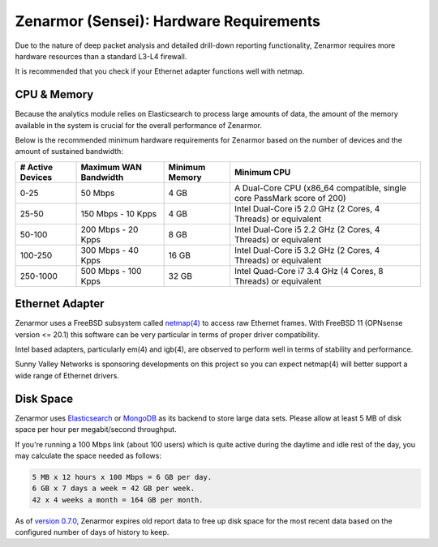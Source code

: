 ========================================
Zenarmor (Sensei): Hardware Requirements
========================================

Due to the nature of deep packet analysis and detailed drill-down reporting functionality, Zenarmor requires more hardware resources than a standard L3-L4 firewall.

.. **Note::**

    With the Zenarmor 1.5 release, you can offload your reporting database to an external system. This allows you to be able to run Zenarmor on systems with a constrained amount of RAM. 

It is recommended that you check if your Ethernet adapter functions well with netmap.

-------------
CPU & Memory
-------------

Because the analytics module relies on Elasticsearch to process large amounts of data, the amount of the memory available in the system is crucial for the overall performance of Zenarmor.

.. **Tip::**

    If the number of active devices are more than 250 and the sustained WAN bandwidth is higher than 100 Mbps, we do not recommend deploying Zenarmor as a virtual guest since resources in virtual environments are generally shared between guest systems. 

Below is the recommended minimum hardware requirements for Zenarmor based on the number of devices and the amount of sustained bandwidth:

=====================  =========================  ==================  ======================================================================
 **# Active Devices**  **Maximum WAN Bandwidth**  **Minimum Memory**  **Minimum CPU**
 0-25                  50 Mbps                    4 GB                A Dual-Core CPU (x86_64 compatible, single core PassMark score of 200)
 25-50                 150 Mbps - 10 Kpps         4 GB                Intel Dual-Core i5 2.0 GHz (2 Cores, 4 Threads) or equivalent
 50-100                200 Mbps - 20 Kpps         8 GB                Intel Dual-Core i5 2.2 GHz (2 Cores, 4 Threads) or equivalent
 100-250               300 Mbps - 40 Kpps         16 GB               Intel Dual-Core i5 3.2 GHz (2 Cores, 4 Threads) or equivalent
 250-1000              500 Mbps - 100 Kpps        32 GB               Intel Quad-Core i7 3.4 GHz (4 Cores, 8 Threads) or equivalent
=====================  =========================  ==================  ======================================================================

.. **Note::**

    Zenarmor requires at least 2 GB of memory. The installer will not continue if you have less than 2 GB of RAM. We recommend 4 GB memory to have an improved experience. 

-----------------
Ethernet Adapter
-----------------

Zenarmor uses a FreeBSD subsystem called `netmap(4) <https://www.freebsd.org/cgi/man.cgi?query=netmap&sektion=4>`_ to access raw Ethernet frames. With FreeBSD 11 (OPNsense version <= 20.1) this software can be very particular in terms of proper driver compatibility. 

Intel based adapters, particularly em(4) and igb(4), are observed to perform well in terms of stability and performance. 

Sunny Valley Networks is sponsoring developments on this project so you can expect netmap(4) will better support a wide range of Ethernet drivers. 

-----------
Disk Space
-----------

Zenarmor uses `Elasticsearch <https://en.wikipedia.org/wiki/Elasticsearch>`_ or `MongoDB <https://www.mongodb.com/>`_ as its backend to store large data sets. Please allow at least 5 MB of disk space per hour per megabit/second throughput.

If you're running a 100 Mbps link \(about 100 users\) which is quite active during the daytime and idle rest of the day, you may calculate the space needed as follows:

.. code-block:: none

    5 MB x 12 hours x 100 Mbps = 6 GB per day.
    6 GB x 7 days a week = 42 GB per week.
    42 x 4 weeks a month = 164 GB per month.

As of `version 0.7.0 <https://www.sunnyvalley.io/blog/what-s-cooking-for-0-7>`_, Zenarmor expires old report data to free up disk space for the most recent data based on the configured number of days of history to keep.
